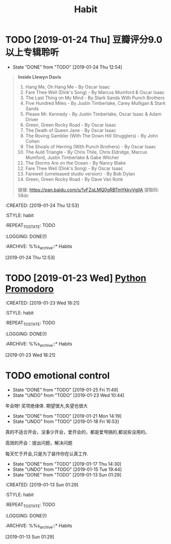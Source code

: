 #+TITLE: Habit 

* TODO [2019-01-24 Thu] 豆瓣评分9.0以上专辑聆听
SCHEDULED: <2019-01-31 Thu .+1w>
:PROPERTIES:
:LAST_REPEAT: [2019-01-24 Thu 12:54]
:END:
- State "DONE"       from "TODO"       [2019-01-24 Thu 12:54] \\
#+BEGIN_QUOTE
*Inside Llewyn Davis*

1. Hang Me, Oh Hang Me - By Oscar Isaac
2. Fare Thee Well (Dink's Song) - By Marcus Mumford & Oscar Isaac
3. The Last Thing on My Mind - By Stark Sands With Punch Brothers
4. Five Hundred Miles - By Justin Timberlake, Carey Mulligan & Stark Sands
5. Please Mr. Kennedy - By Justin Timberlake, Oscar Isaac & Adam Driver
6. Green, Green Rocky Road - By Oscar Isaac
7. The Death of Queen Jane - By Oscar Isaac
8. The Roving Gambler (With The Down Hill Strugglers) - By John Cohen
9. The Shoals of Herring (With Punch Brothers) - By Oscar Isaac
10. The Auld Triangle - By Chris Thile, Chris Eldridge, Marcus Mumford, Justin Timberlake & Gabe Witcher
11. The Storms Are on the Ocean - By Nancy Blake
12. Fare Thee Well (Dink's Song) - By Oscar Isaac
13. Farewell (unreleased studio version) - By Bob Dylan
14. Green, Green Rocky Road - By Dave Van Ronk

链接: https://pan.baidu.com/s/1vFZqLMQ0gRBTmYkkyVgIIA 提取码: 58dc 
#+END_QUOTE

:PROPETIES:
:CREATED: [2019-01-24 Thu 12:53]

:STYLE: habit

:REPEAT_TO_STATE: TODO

:LOGGING: DONE(!)

:ARCHIVE: %%s_archive::* Habits

:END:
[2019-01-24 Thu 12:53]

* TODO [2019-01-23 Wed] [[file:note/python.org][Python Promodoro]]
SCHEDULED: <2019-01-23 Wed .+1d>
:PROPETIES:
:CREATED: [2019-01-23 Wed 18:21]

:STYLE: habit

:REPEAT_TO_STATE: TODO

:LOGGING: DONE(!)

:ARCHIVE: %%s_archive::* Habits

:END:
[2019-01-23 Wed 18:21]

* TODO emotional control
SCHEDULED: <2019-01-26 Sat .+1d>
:PROPERTIES:
:LAST_REPEAT: [2019-01-25 Fri 11:49]
:END:
- State "DONE"       from "TODO"       [2019-01-25 Fri 11:49]
- State "UNDO"       from "TODO"       [2019-01-23 Wed 10:44] \\
年会呀! 奖项绝缘体. 期望很大,失望也很大
- State "DONE"       from "TODO"       [2019-01-21 Mon 14:19]
- State "UNDO"       from "TODO"       [2019-01-18 Fri 16:53] \\
真的不适合开会，没事少开会，爱开会的，都是爱甩锅的,都说些没用的。

高效的开会：提出问题，解决问题

每天忙于开会,只是为了装作你在认真工作.

- State "DONE"       from "TODO"       [2019-01-17 Thu 14:30]
- State "UNDO"       from "TODO"       [2019-01-15 Tue 19:44]
- State "DONE"       from "TODO"       [2019-01-13 Sun 01:29]
:PROPETIES:
:CREATED: [2019-01-13 Sun 01:29]

:STYLE: habit

:REPEAT_TO_STATE: TODO

:LOGGING: DONE(!)

:ARCHIVE: %%s_archive::* Habits

:END:
[2019-01-13 Sun 01:29]
